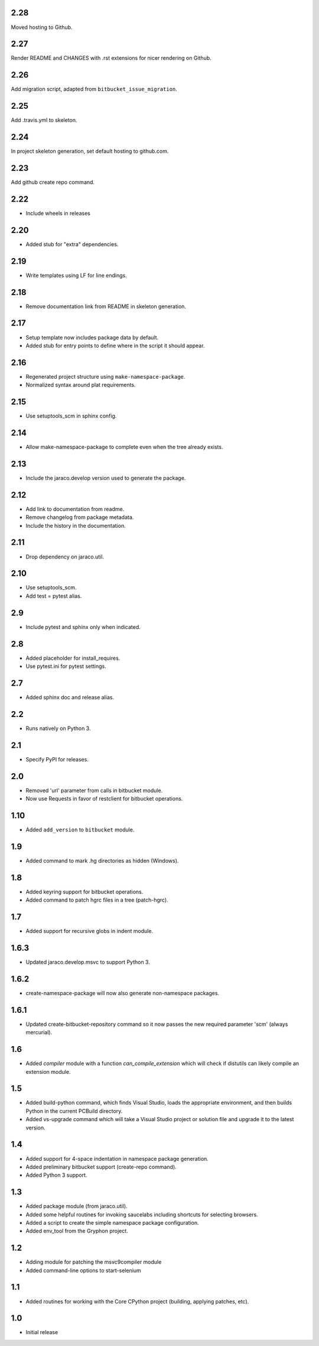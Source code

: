 2.28
====

Moved hosting to Github.

2.27
====

Render README and CHANGES with .rst extensions for nicer rendering
on Github.

2.26
====

Add migration script, adapted from ``bitbucket_issue_migration``.

2.25
====

Add .travis.yml to skeleton.

2.24
====

In project skeleton generation, set default hosting to github.com.

2.23
====

Add github create repo command.

2.22
====

* Include wheels in releases

2.20
====

* Added stub for "extra" dependencies.

2.19
====

* Write templates using LF for line endings.

2.18
====

* Remove documentation link from README in skeleton generation.

2.17
====

* Setup template now includes package data by default.
* Added stub for entry points to define where in the script
  it should appear.

2.16
====

* Regenerated project structure using ``make-namespace-package``.
* Normalized syntax around plat requirements.

2.15
====

* Use setuptools_scm in sphinx config.

2.14
====

* Allow make-namespace-package to complete even when
  the tree already exists.

2.13
====

* Include the jaraco.develop version used to generate the package.

2.12
====

* Add link to documentation from readme.
* Remove changelog from package metadata.
* Include the history in the documentation.

2.11
====

* Drop dependency on jaraco.util.

2.10
====

* Use setuptools_scm.
* Add test = pytest alias.

2.9
===

* Include pytest and sphinx only when indicated.

2.8
===

* Added placeholder for install_requires.
* Use pytest.ini for pytest settings.

2.7
===

* Added sphinx doc and release alias.

2.2
===

* Runs natively on Python 3.

2.1
===

* Specify PyPI for releases.

2.0
===

* Removed 'url' parameter from calls in bitbucket module.
* Now use Requests in favor of restclient for bitbucket operations.

1.10
====

* Added ``add_version`` to ``bitbucket`` module.

1.9
===

* Added command to mark .hg directories as hidden (Windows).

1.8
===

* Added keyring support for bitbucket operations.
* Added command to patch hgrc files in a tree (patch-hgrc).

1.7
===

* Added support for recursive globs in indent module.

1.6.3
=====

* Updated jaraco.develop.msvc to support Python 3.

1.6.2
=====

* create-namespace-package will now also generate non-namespace packages.

1.6.1
=====

* Updated create-bitbucket-repository command so it now passes the new
  required parameter 'scm' (always mercurial).

1.6
===

* Added `compiler` module with a function `can_compile_extension` which
  will check if distutils can likely compile an extension module.

1.5
===

* Added build-python command, which finds Visual Studio, loads the
  appropriate environment, and then builds Python in the current PCBuild
  directory.
* Added vs-upgrade command which will take a Visual Studio project or solution
  file and upgrade it to the latest version.

1.4
===

* Added support for 4-space indentation in namespace package generation.
* Added preliminary bitbucket support (create-repo command).
* Added Python 3 support.

1.3
===

* Added package module (from jaraco.util).
* Added some helpful routines for invoking saucelabs including shortcuts
  for selecting browsers.
* Added a script to create the simple namespace package configuration.
* Added env_tool from the Gryphon project.

1.2
===

* Adding module for patching the msvc9compiler module
* Added command-line options to start-selenium

1.1
===

* Added routines for working with the Core CPython project (building,
  applying patches, etc).

1.0
===

* Initial release
